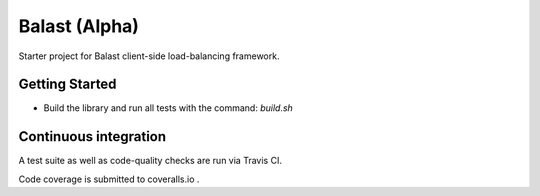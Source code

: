 =======
Balast (Alpha)
=======

.. image:: https://img.shields.io/pypi/v/balast.svg
   :target: https://testpypi.python.org/pypi/balast

.. image:: https://img.shields.io/pypi/status/balast.svg
   :target: https://testpypi.python.org/pypi/balast

.. image:: https://travis-ci.org/RadishLLC/balast.svg?branch=master
   :target: https://travis-ci.org/RadishLLC/balast

.. image:: https://coveralls.io/repos/github/RadishLLC/balast/badge.svg?branch=master
   :target: https://coveralls.io/github/RadishLLC/balast?branch=master

.. image:: https://readthedocs.org/projects/balast/badge/?version=latest
   :target: http://balast.readthedocs.io/en/latest/?badge=latest
   :alt: Documentation Status

Starter project for Balast client-side load-balancing framework.

Getting Started
---------------

* Build the library and run all tests with the command: `build.sh`

Continuous integration
----------------------

A test suite as well as code-quality checks are run via Travis CI.

Code coverage is submitted to coveralls.io .
